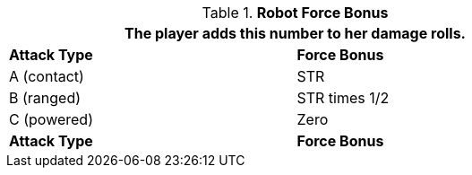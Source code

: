// combat table that was lost in translations

.*Robot Force Bonus*
[width="75%",cols="<,<",frame="all", stripes="even"]
|===
2+<|The player adds this number to her damage rolls.

s|Attack Type
s|Force Bonus

|A (contact)
|STR

|B (ranged)
|STR times 1/2

|C (powered)
|Zero

s|Attack Type
s|Force Bonus

|===
